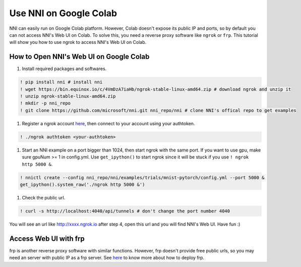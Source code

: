 
Use NNI on Google Colab
=======================

NNI can easily run on Google Colab platform. However, Colab doesn't expose its public IP and ports, so by default you can not access NNI's Web UI on Colab. To solve this, you need a reverse proxy software like ``ngrok`` or ``frp``. This tutorial will show you how to use ngrok to access NNI's Web UI on Colab.

How to Open NNI's Web UI on Google Colab
----------------------------------------


#. Install required packages and softwares.

.. code-block::

   ! pip install nni # install nni
   ! wget https://bin.equinox.io/c/4VmDzA7iaHb/ngrok-stable-linux-amd64.zip # download ngrok and unzip it
   ! unzip ngrok-stable-linux-amd64.zip
   ! mkdir -p nni_repo
   ! git clone https://github.com/microsoft/nni.git nni_repo/nni # clone NNI's offical repo to get examples


#. Register a ngrok account `here <https://ngrok.com/>`_\ , then connect to your account using your authtoken.

.. code-block::

   ! ./ngrok authtoken <your-authtoken>


#. Start an NNI example on a port bigger than 1024, then start ngrok with the same port. If you want to use gpu, make sure gpuNum >= 1 in config.yml. Use ``get_ipython()`` to start ngrok since it will be stuck if you use ``! ngrok http 5000 &``.

.. code-block::

   ! nnictl create --config nni_repo/nni/examples/trials/mnist-pytorch/config.yml --port 5000 &
   get_ipython().system_raw('./ngrok http 5000 &')


#. Check the public url.

.. code-block::

   ! curl -s http://localhost:4040/api/tunnels # don't change the port number 4040

You will see an url like http://xxxx.ngrok.io after step 4, open this url and you will find NNI's Web UI. Have fun :)

Access Web UI with frp
----------------------

frp is another reverse proxy software with similar functions. However, frp doesn't provide free public urls, so you may need an server with public IP as a frp server. See `here <https://github.com/fatedier/frp>`_ to know more about how to deploy frp.
